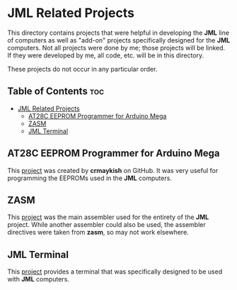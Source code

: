 * JML Related Projects
This directory contains projects that were helpful in developing the *JML*
line of computers as well as "add-on" projects specifically designed for
the *JML* computers. Not all projects were done by me; those projects will
be linked. If they were developed by me, all code, etc. will be in this
directory.

These projects do not occur in any particular order.

** Table of Contents :toc:
- [[#jml-related-projects][JML Related Projects]]
  - [[#at28c-eeprom-programmer-for-arduino-mega][AT28C EEPROM Programmer for Arduino Mega]]
  - [[#zasm][ZASM]]
  - [[#jml-terminal][JML Terminal]]

** AT28C EEPROM Programmer for Arduino Mega
This [[https://github.com/crmaykish/AT28C-EEPROM-Programmer-Arduino.git][project]] was created by *crmaykish* on GitHub. It was very useful for
programming the EEPROMs used in the *JML* computers.

** ZASM
This [[https://github.com/Megatokio/zasm][project]] was the main assembler used for the entirety of the *JML*
project. While another assembler could also be used, the assembler
directives were taken from *zasm*, so may not work elsewhere.

** JML Terminal
This [[file:./jml-terminal][project]] provides a terminal that was specifically designed to be
used with *JML* computers.
